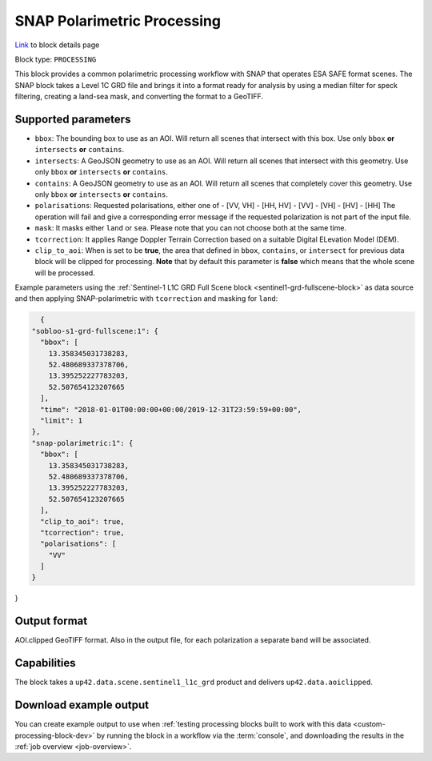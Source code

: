 .. meta:: 
   :description: UP42 processing blocks: SNAP toolbox block
   :keywords: Sentinel 1 and 2, processing, full scene, terrain
              correction, block description 

.. _snap-polarimetric-block:

SNAP Polarimetric Processing
============================
`Link <https://marketplace.up42.com/block/8c6baae9-d50e-406c-b4ac-e211caa6229d>`_ to block details page

Block type: ``PROCESSING``

This block provides a common polarimetric processing workflow with SNAP that operates ESA SAFE format scenes. The SNAP block takes a Level 1C GRD file and brings it into a format ready for analysis by using a median filter for speck filtering, creating a land-sea mask, and converting the format to a GeoTIFF.

Supported parameters
--------------------

* ``bbox``: The bounding box to use as an AOI. Will return all scenes that intersect with this box. Use only ``bbox``
  **or** ``intersects`` **or** ``contains``.
* ``intersects``: A GeoJSON geometry to use as an AOI. Will return all scenes that intersect with this geometry. Use only ``bbox``
  **or** ``intersects`` **or** ``contains``.
* ``contains``: A GeoJSON geometry to use as an AOI. Will return all scenes that completely cover this geometry. Use only ``bbox``
  **or** ``intersects`` **or** ``contains``.
* ``polarisations``: Requested polarisations, either one of
  - [VV, VH]
  - [HH, HV]
  - [VV]
  - [VH]
  - [HV]
  - [HH]
  The operation will fail and give a corresponding error message if the requested polarization is not
  part of the input file.
* ``mask``: It masks either ``land`` or ``sea``. Please note that you can not choose both at the same time.
* ``tcorrection``: It applies Range Doppler Terrain Correction based on a suitable Digital ELevation Model (DEM).
* ``clip_to_aoi``: When is set to be **true**, the area that defined in ``bbox``, ``contains``, or ``intersect`` for previous data block will be clipped for processing. **Note** that by default this parameter is **false** which means that the whole scene will be processed.

Example parameters using the
:ref:`Sentinel-1 L1C GRD Full Scene block <sentinel1-grd-fullscene-block>` as
data source and then applying SNAP-polarimetric with ``tcorrection``
and masking for ``land``:

.. code-block:: javascript

    {
  "sobloo-s1-grd-fullscene:1": {
    "bbox": [
      13.358345031738283,
      52.480689337378706,
      13.395252227783203,
      52.507654123207665
    ],
    "time": "2018-01-01T00:00:00+00:00/2019-12-31T23:59:59+00:00",
    "limit": 1
  },
  "snap-polarimetric:1": {
    "bbox": [
      13.358345031738283,
      52.480689337378706,
      13.395252227783203,
      52.507654123207665
    ],
    "clip_to_aoi": true,
    "tcorrection": true,
    "polarisations": [
      "VV"
    ]
  }
}


Output format
-------------

AOI.clipped GeoTIFF format. Also in the output file, for each
polarization a separate band will be associated.

Capabilities
------------

The block takes a ``up42.data.scene.sentinel1_l1c_grd`` product and
delivers ``up42.data.aoiclipped``.


Download example output
-----------------------

You can create example output to use when :ref:`testing processing
blocks built to work with this data <custom-processing-block-dev>` by
running the block in a workflow via the :term:`console`, and
downloading the results in the :ref:`job overview <job-overview>`.

